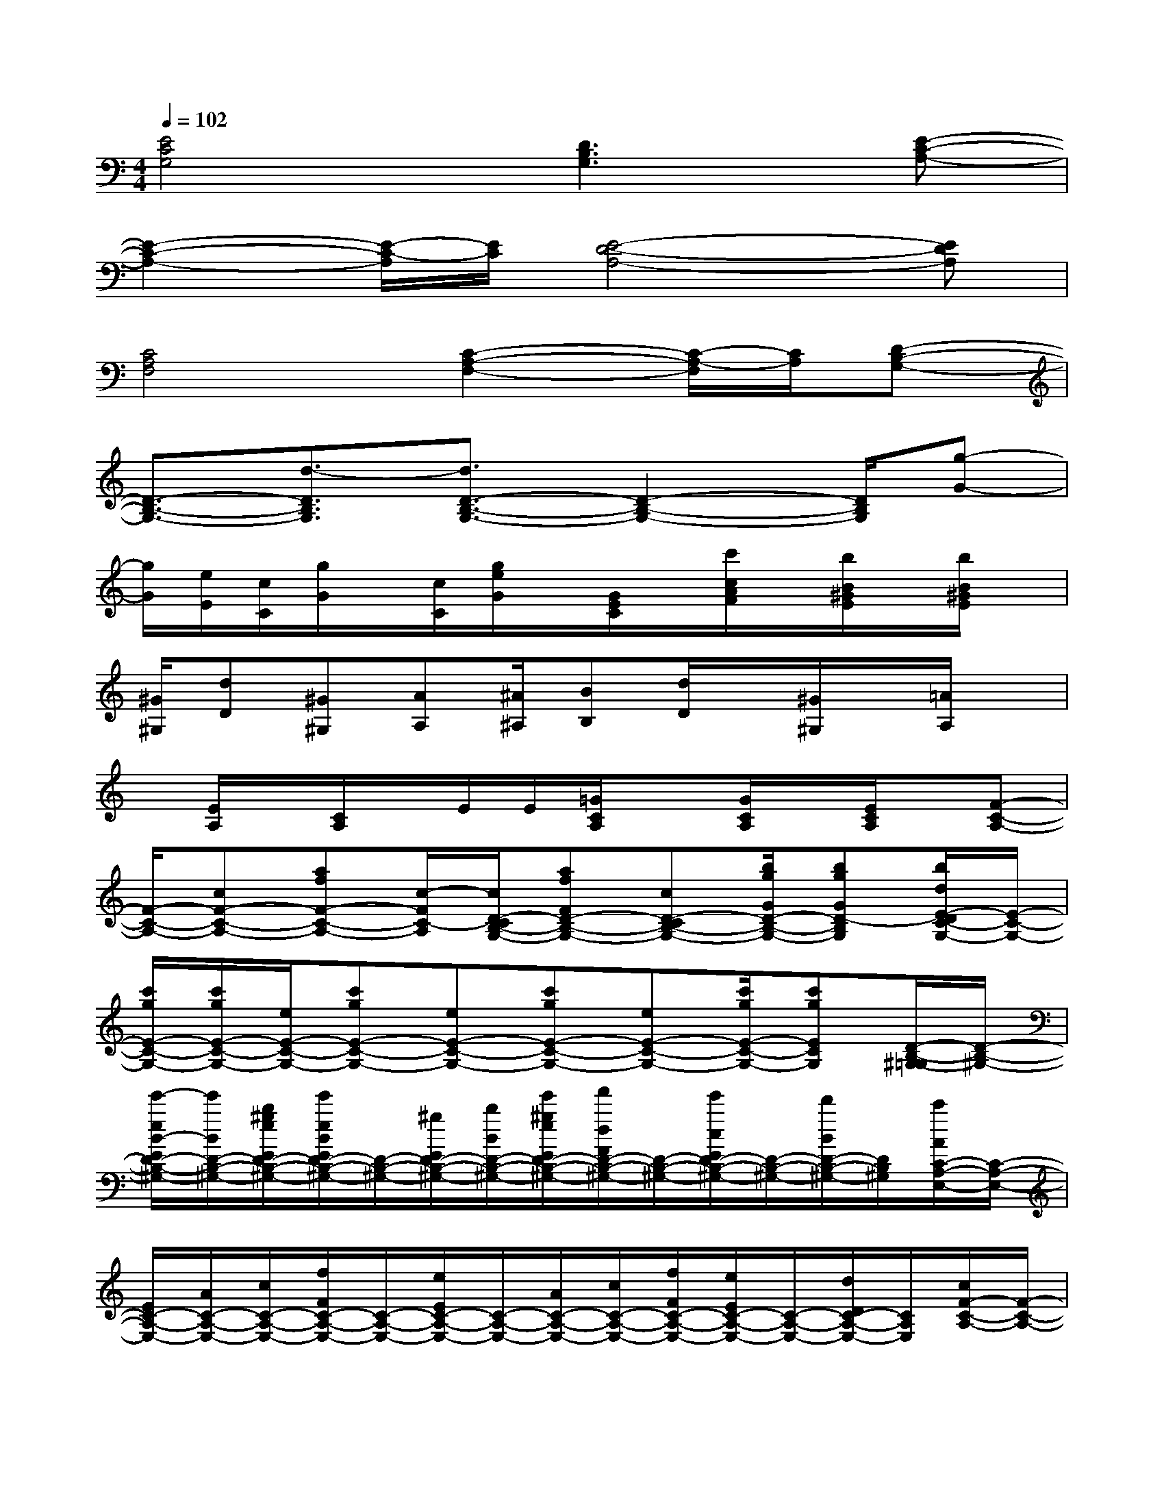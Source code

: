 X:1
T:
M:4/4
L:1/8
Q:1/4=102
K:C%0sharps
V:1
[E4C4G,4][D3B,3G,3][E-C-A,-]|
[E2-C2-A,2-][E/2-C/2-A,/2][E/2C/2][E4-D4-A,4-][EDA,]|
[C4A,4F,4][C2-A,2-F,2-][C/2-A,/2-F,/2][C/2A,/2][D-B,-G,-]|
[D3/2-B,3/2-G,3/2-][d3/2-D3/2B,3/2G,3/2][d3/2D3/2-B,3/2-G,3/2-][D2-B,2-G,2-][D/2B,/2G,/2][g-G-]|
[g/2G/2][e/2E/2][c/2C/2][g/2G/2]x/2[c/2C/2][g/2e/2G/2]x/2[G/2E/2C/2]x/2[c'/2c/2A/2F/2]x/2[b/2B/2^G/2E/2]x/2[b/2B/2^G/2E/2]x/2|
[^G/2^G,/2][dD][^G^G,][AA,][^A/2^A,/2][BB,][d/2D/2]x/2[^G/2^G,/2]x/2[=A/2A,/2]x/2|
x/2[E/2A,/2]x/2[C/2A,/2]x/2E/2E/2[=G/2C/2A,/2]x[G/2C/2A,/2]x/2[E/2C/2A,/2]x/2[F-C-A,-]|
[F/2-C/2-A,/2-][cF-C-A,-][afF-C-A,-][c/2-F/2C/2-A,/2][c/2D/2-C/2B,/2-G,/2-][afFD-B,-G,-][cD-CB,-G,-][b/2g/2G/2D/2-B,/2-G,/2-][bgGD-B,G,][b/2d/2E/2-D/2C/2-G,/2-][E/2-C/2-G,/2-]|
[c'/2g/2E/2-C/2-G,/2-][c'/2g/2E/2-C/2-G,/2-][e/2E/2-C/2-G,/2-][c'gE-C-G,-][eE-C-G,-][c'gE-C-G,-][eE-C-G,-][c'/2g/2E/2-C/2-G,/2-][c'gECG,][D/2-B,/2-^G,/2-=G,/2][D/2-B,/2-^G,/2-]|
[e'/2-e/2B/2-E/2D/2-B,/2-^G,/2-][e'/2B/2D/2-B,/2-^G,/2-][b/2^g/2e/2E/2D/2-B,/2-^G,/2-][e'/2e/2B/2E/2D/2-B,/2-^G,/2-][D/2-B,/2-^G,/2-][^g/2E/2D/2-B,/2-^G,/2-][b/2B/2D/2-B,/2-^G,/2-][e'/2^g/2e/2E/2D/2-B,/2-^G,/2-][f'/2d/2F/2D/2-B,/2-^G,/2-][D/2-B,/2-^G,/2-][e'/2c/2E/2D/2-B,/2-^G,/2-][D/2-B,/2-^G,/2-][d'/2B/2D/2-B,/2-^G,/2-][D/2B,/2^G,/2][c'/2A/2C/2-A,/2-E,/2-][C/2-A,/2-E,/2-]|
[E/2C/2-A,/2-E,/2-][A/2C/2-A,/2-E,/2-][c/2C/2-A,/2-E,/2-][f/2F/2C/2-A,/2-E,/2-][C/2-A,/2-E,/2-][e/2E/2C/2-A,/2-E,/2-][C/2-A,/2-E,/2-][A/2C/2-A,/2-E,/2-][c/2C/2-A,/2-E,/2-][f/2F/2C/2-A,/2-E,/2-][e/2E/2C/2-A,/2-E,/2-][C/2-A,/2-E,/2-][d/2D/2C/2-A,/2-E,/2-][C/2A,/2E,/2][c/2F/2-C/2-A,/2-][F/2-C/2-A,/2-]|
[F/2-C/2-A,/2-][cF-C-A,-][afF-C-A,-][c/2-F/2C/2-A,/2][c/2D/2-C/2B,/2-=G,/2-][afFD-B,-G,-][cD-CB,-G,-][b/2g/2G/2D/2-B,/2-G,/2-][bgGD-B,G,][b/2d/2E/2-D/2C/2-G,/2-][E/2-C/2-G,/2-]|
[c'/2g/2E/2-C/2-G,/2-][c'/2g/2E/2-C/2-G,/2-][e/2E/2-C/2-G,/2-][c'gE-C-G,-][eE-C-G,-][c'gE-C-G,-][eE-C-G,-][c'/2g/2E/2-C/2-G,/2-][c'gECG,][D/2-B,/2-^G,/2-=G,/2][D/2-B,/2-^G,/2-]|
[e'/2-e/2B/2-E/2D/2-B,/2-^G,/2-][e'/2B/2D/2-B,/2-^G,/2-][b/2^g/2e/2E/2D/2-B,/2-^G,/2-][e'/2e/2B/2E/2D/2-B,/2-^G,/2-][D/2-B,/2-^G,/2-][^g/2E/2D/2-B,/2-^G,/2-][b/2B/2D/2-B,/2-^G,/2-][e'/2^g/2e/2E/2D/2-B,/2-^G,/2-][f'/2d/2F/2D/2-B,/2-^G,/2-][D/2-B,/2-^G,/2-][e'/2c/2E/2D/2-B,/2-^G,/2-][D/2-B,/2-^G,/2-][d'/2B/2D/2-B,/2-^G,/2-][D/2B,/2^G,/2][c'/2A/2C/2-A,/2-E,/2-][C/2-A,/2-E,/2-]|
[E/2C/2-A,/2-E,/2-][A/2C/2-A,/2-E,/2-][c/2C/2-A,/2-E,/2-][f/2F/2C/2-A,/2-E,/2-][C/2-A,/2-E,/2-][e/2E/2C/2-A,/2-E,/2-][C/2-A,/2-E,/2-][A/2C/2-A,/2-E,/2-][c/2C/2-A,/2-E,/2-][f/2F/2C/2-A,/2-E,/2-][e/2E/2C/2-A,/2-E,/2-][C/2-A,/2-E,/2-][e/2E/2C/2-A,/2-E,/2-][C/2A,/2E,/2][d/2B,/2-=G,/2-D,/2-][g/2B,/2-G,/2-D,/2-]|
[b/2B/2-D/2-B,/2-G,/2-D,/2-][d/2B/2-D/2-B,/2-G,/2-D,/2-][g/2B/2-D/2-B,/2-G,/2-D,/2-][b/2-d/2B/2-G/2-D/2-B,/2-G,/2-D,/2-][b/2B/2-G/2-D/2-B,/2-G,/2-D,/2-][d/2B/2-G/2-D/2-B,/2G,/2D,/2][g/2B/2G/2D/2C/2-^G,/2-E,/2-][b/2-e/2B/2-E/2-C/2-^G,/2-E,/2-][b/2B/2-E/2-C/2-^G,/2-E,/2-][e/2B/2-E/2-C/2-^G,/2-E,/2-][^g/2B/2-E/2-C/2-^G,/2-E,/2-][bB-^G-E-C-^G,-E,-][e/2B/2-^G/2-E/2-C/2^G,/2E,/2][^g/2B/2^G/2E/2]b/2
